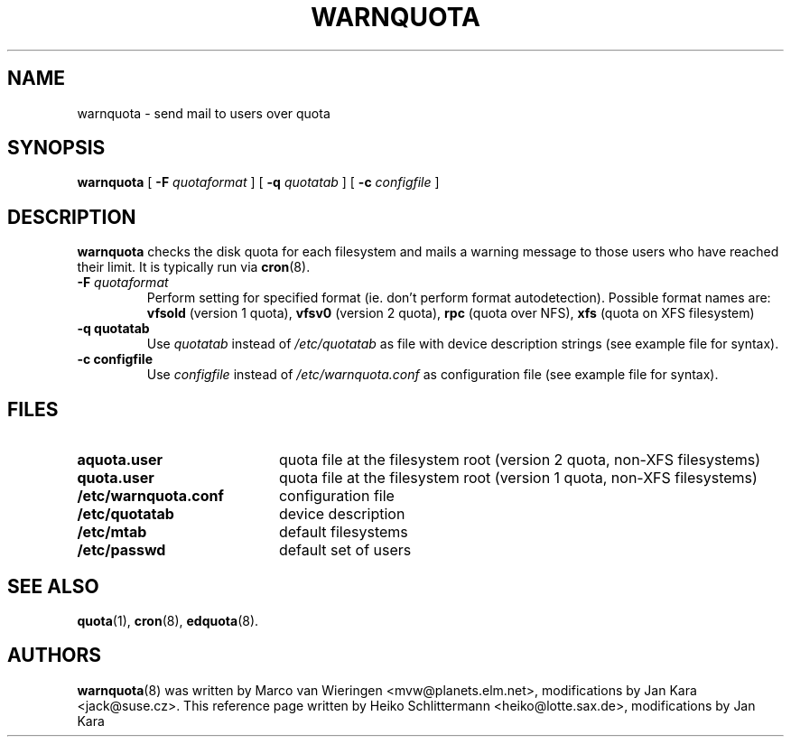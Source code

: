 .TH WARNQUOTA 8
.SH NAME
warnquota \- send mail to users over quota
.SH SYNOPSIS
.B warnquota
[
.B \-F
.I quotaformat
] [
.B \-q
.I quotatab
] [
.B \-c
.I configfile
]
.SH DESCRIPTION
.B warnquota
checks the disk quota for each filesystem and mails a warning
message to those users who have reached their limit.
It is typically run via
.BR cron (8).
.TP
.B -F \f2quotaformat\f1
Perform setting for specified format (ie. don't perform format autodetection).
Possible format names are:
.B vfsold
(version 1 quota),
.B vfsv0
(version 2 quota),
.B rpc
(quota over NFS),
.B xfs
(quota on XFS filesystem)
.TP
.B -q quotatab
Use
.I quotatab
instead of
.I /etc/quotatab
as file with device description strings (see example file for syntax).
.TP
.B -c configfile
Use
.I configfile
instead of
.I /etc/warnquota.conf
as configuration file (see example file for syntax).
.SH FILES
.PD 0
.TP 20
.B aquota.user
quota file at the filesystem root (version 2 quota, non-XFS filesystems)
.TP
.B quota.user
quota file at the filesystem root (version 1 quota, non-XFS filesystems)
.TP
.B /etc/warnquota.conf
configuration file
.TP
.B /etc/quotatab
device description
.TP
.B /etc/mtab
default filesystems
.TP
.B /etc/passwd
default set of users
.PD
.SH "SEE ALSO"
.BR quota (1),
.BR cron (8),
.BR edquota (8).
.SH AUTHORS
.BR warnquota (8)
was written by Marco van Wieringen <mvw@planets.elm.net>, modifications by Jan Kara <jack@suse.cz>.
This reference page written by Heiko Schlittermann <heiko@lotte.sax.de>, modifications by Jan Kara
